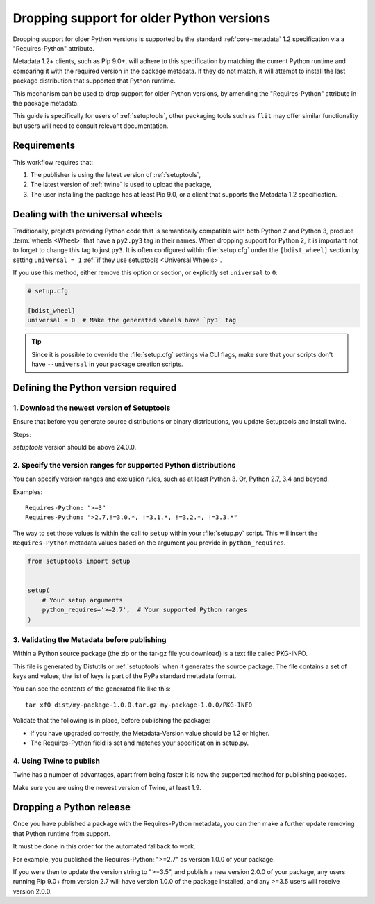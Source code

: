 .. _`Dropping support for older Python versions`:

==========================================
Dropping support for older Python versions
==========================================

Dropping support for older Python versions is supported by the standard :ref:`core-metadata` 1.2 specification via a "Requires-Python" attribute.

Metadata 1.2+ clients, such as Pip 9.0+, will adhere to this specification by matching the current Python runtime and comparing it with the required version 
in the package metadata. If they do not match, it will attempt to install the last package distribution that supported that Python runtime.

This mechanism can be used to drop support for older Python versions, by amending the "Requires-Python" attribute in the package metadata.

This guide is specifically for users of :ref:`setuptools`, other packaging tools such as ``flit`` may offer similar functionality but users will need to consult relevant documentation.

Requirements
------------

This workflow requires that:

1. The publisher is using the latest version of :ref:`setuptools`,
2. The latest version of :ref:`twine` is used to upload the package,
3. The user installing the package has at least Pip 9.0, or a client that supports the Metadata 1.2 specification.

Dealing with the universal wheels
---------------------------------

Traditionally, projects providing Python code that is semantically
compatible with both Python 2 and Python 3, produce :term:`wheels
<Wheel>` that have a ``py2.py3`` tag in their names. When dropping
support for Python 2, it is important not to forget to change this tag
to just ``py3``. It is often configured within :file:`setup.cfg` under
the ``[bdist_wheel]`` section by setting ``universal = 1`` :ref:`if they
use setuptools <Universal Wheels>`.

If you use this method, either remove this option or section, or
explicitly set ``universal`` to ``0``:

.. code-block:: ini

   # setup.cfg

   [bdist_wheel]
   universal = 0  # Make the generated wheels have `py3` tag

.. tip::

   Since it is possible to override the :file:`setup.cfg` settings via
   CLI flags, make sure that your scripts don't have ``--universal`` in
   your package creation scripts.

Defining the Python version required
------------------------------------

1. Download the newest version of Setuptools
~~~~~~~~~~~~~~~~~~~~~~~~~~~~~~~~~~~~~~~~~~~~

Ensure that before you generate source distributions or binary distributions, you update Setuptools and install twine.

Steps:

.. tab:: Unix/macOS

    .. code-block:: bash

        python3 -m pip install --upgrade setuptools twine

.. tab:: Windows

    .. code-block:: bash

        py -m pip install --upgrade setuptools twine

`setuptools` version should be above 24.0.0.

2. Specify the version ranges for supported Python distributions
~~~~~~~~~~~~~~~~~~~~~~~~~~~~~~~~~~~~~~~~~~~~~~~~~~~~~~~~~~~~~~~~

You can specify version ranges and exclusion rules, such as at least Python 3. Or, Python 2.7, 3.4 and beyond.

Examples::

    Requires-Python: ">=3"
    Requires-Python: ">2.7,!=3.0.*, !=3.1.*, !=3.2.*, !=3.3.*"

The way to set those values is within the call to ``setup`` within your
:file:`setup.py` script. This will insert the ``Requires-Python``
metadata values based on the argument you provide in ``python_requires``.

.. code-block:: python

    from setuptools import setup


    setup(
        # Your setup arguments
        python_requires='>=2.7',  # Your supported Python ranges
    )

3. Validating the Metadata before publishing
~~~~~~~~~~~~~~~~~~~~~~~~~~~~~~~~~~~~~~~~~~~~

Within a Python source package (the zip or the tar-gz file you download) is a text file called PKG-INFO.

This file is generated by Distutils or :ref:`setuptools` when it generates the source package. 
The file contains a set of keys and values, the list of keys is part of the PyPa standard metadata format. 

You can see the contents of the generated file like this::

    tar xfO dist/my-package-1.0.0.tar.gz my-package-1.0.0/PKG-INFO

Validate that the following is in place, before publishing the package:

- If you have upgraded correctly, the Metadata-Version value should be 1.2 or higher. 
- The Requires-Python field is set and matches your specification in setup.py.

4. Using Twine to publish
~~~~~~~~~~~~~~~~~~~~~~~~~

Twine has a number of advantages, apart from being faster it is now the supported method for publishing packages.

Make sure you are using the newest version of Twine, at least 1.9.

Dropping a Python release
-------------------------

Once you have published a package with the Requires-Python metadata, you can then make a further update removing that Python runtime from support.

It must be done in this order for the automated fallback to work.

For example, you published the Requires-Python: ">=2.7" as version 1.0.0 of your package.

If you were then to update the version string to ">=3.5", and publish a new version 2.0.0 of your package, any users running Pip 9.0+ from version 2.7 will
have version 1.0.0 of the package installed, and any >=3.5 users will receive version 2.0.0.
